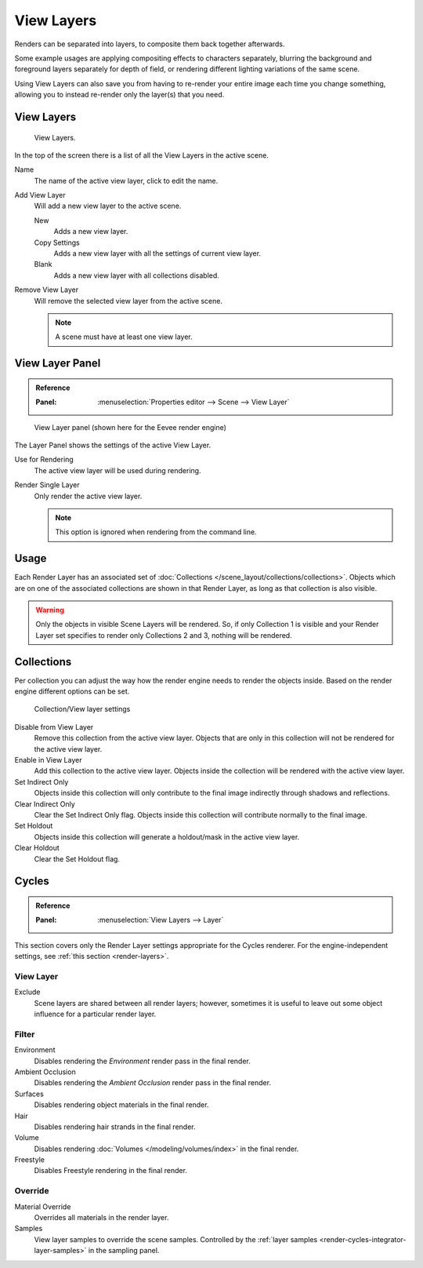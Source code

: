.. _bpy.ops.scene.view_layer:
.. _bpy.types.ViewLayer:
.. _render-layers:

***********
View Layers
***********

Renders can be separated into layers, to composite them back together afterwards.

Some example usages are applying compositing effects to characters separately,
blurring the background and foreground layers separately for depth of field,
or rendering different lighting variations of the same scene.

Using View Layers can also save you from having to re-render your entire image each time you change something,
allowing you to instead re-render only the layer(s) that you need.


View Layers
===========

.. figure:: /images/render_layers_layers_list.png

   View Layers.

In the top of the screen there is a list of all the View Layers in the active scene.

.. _bpy.types.ViewLayer.name:

Name
   The name of the active view layer, click to edit the name.

.. _bpy.ops.scene.view_layer_add:

Add View Layer
   Will add a new view layer to the active scene.

   New
      Adds a new view layer.
   Copy Settings
      Adds a new view layer with all the settings of current view layer.
   Blank
      Adds a new view layer with all collections disabled.

.. _bpy.ops.scene.view_layer_remove:

Remove View Layer
   Will remove the selected view layer from the active scene.

   .. note::

      A scene must have at least one view layer.


View Layer Panel
================

.. admonition:: Reference
   :class: refbox

   :Panel:     :menuselection:`Properties editor --> Scene --> View Layer`

.. figure:: /images/render_layers_layers_panel.png

   View Layer panel (shown here for the Eevee render engine)

The Layer Panel shows the settings of the active View Layer.

Use for Rendering
   The active view layer will be used during rendering.
Render Single Layer
   Only render the active view layer.

   .. note::

      This option is ignored when rendering from the command line.

.. seealso::

   Additional options shown in this panel are different for each render engine.
   See :doc:`Render Passes </render/layers/passes>` for the options per render engine.


Usage
=====

Each Render Layer has an associated set of :doc:`Collections </scene_layout/collections/collections>`.
Objects which are on one of the associated collections are shown in that Render Layer,
as long as that collection is also visible.

.. warning::

   Only the objects in visible Scene Layers will be rendered.
   So, if only Collection 1 is visible and your Render Layer set specifies to render only Collections 2 and 3,
   nothing will be rendered.


Collections
===========

Per collection you can adjust the way how the render engine needs to render the objects inside.
Based on the render engine different options can be set.

.. figure:: /images/render_layers_layers_viewlayer-collection.png

   Collection/View layer settings

Disable from View Layer
   Remove this collection from the active view layer. Objects that are only in
   this collection will not be rendered for the active view layer.

Enable in View Layer
   Add this collection to the active view layer. Objects inside the collection
   will be rendered with the active view layer.

Set Indirect Only
   Objects inside this collection will only contribute to the final image
   indirectly through shadows and reflections.

Clear Indirect Only
   Clear the Set Indirect Only flag. Objects inside this collection will contribute normally to the final image.

Set Holdout
   Objects inside this collection will generate a holdout/mask in the active view layer.

Clear Holdout
   Clear the Set Holdout flag.


Cycles
======

.. admonition:: Reference
   :class: refbox

   :Panel:     :menuselection:`View Layers --> Layer`

This section covers only the Render Layer settings appropriate for the Cycles renderer.
For the engine-independent settings, see :ref:`this section <render-layers>`.


View Layer
----------

Exclude
   Scene layers are shared between all render layers;
   however, sometimes it is useful to leave out some object influence for a particular render layer.


.. _bpy.types.ViewLayer.use_sky:
.. _bpy.types.ViewLayer.use_ao:
.. _bpy.types.ViewLayer.use_solid:
.. _bpy.types.ViewLayer.use_strand:
.. _bpy.types.ViewLayer.use_volumes:
.. _bpy.types.ViewLayer.use_freestyle:

Filter
------

Environment
   Disables rendering the *Environment* render pass in the final render.
Ambient Occlusion
   Disables rendering the *Ambient Occlusion* render pass in the final render.
Surfaces
   Disables rendering object materials in the final render.
Hair
   Disables rendering hair strands in the final render.
Volume
   Disables rendering :doc:`Volumes </modeling/volumes/index>` in the final render.
Freestyle
   Disables Freestyle rendering in the final render.


.. _bpy.types.ViewLayer.material_override:
.. _bpy.types.ViewLayer.samples:

Override
--------

Material Override
   Overrides all materials in the render layer.
Samples
   View layer samples to override the scene samples.
   Controlled by the :ref:`layer samples <render-cycles-integrator-layer-samples>` in the sampling panel.
